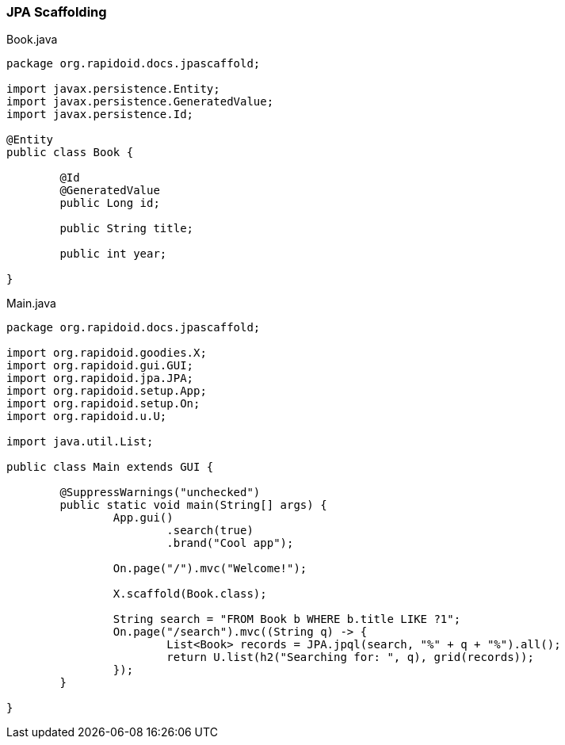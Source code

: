 ### JPA Scaffolding

[[app-listing]]
[source,java]
.Book.java
----
package org.rapidoid.docs.jpascaffold;

import javax.persistence.Entity;
import javax.persistence.GeneratedValue;
import javax.persistence.Id;

@Entity
public class Book {

	@Id
	@GeneratedValue
	public Long id;

	public String title;

	public int year;

}
----

[[app-listing]]
[source,java]
.Main.java
----
package org.rapidoid.docs.jpascaffold;

import org.rapidoid.goodies.X;
import org.rapidoid.gui.GUI;
import org.rapidoid.jpa.JPA;
import org.rapidoid.setup.App;
import org.rapidoid.setup.On;
import org.rapidoid.u.U;

import java.util.List;

public class Main extends GUI {

	@SuppressWarnings("unchecked")
	public static void main(String[] args) {
		App.gui()
			.search(true)
			.brand("Cool app");

		On.page("/").mvc("Welcome!");

		X.scaffold(Book.class);

		String search = "FROM Book b WHERE b.title LIKE ?1";
		On.page("/search").mvc((String q) -> {
			List<Book> records = JPA.jpql(search, "%" + q + "%").all();
			return U.list(h2("Searching for: ", q), grid(records));
		});
	}

}
----

